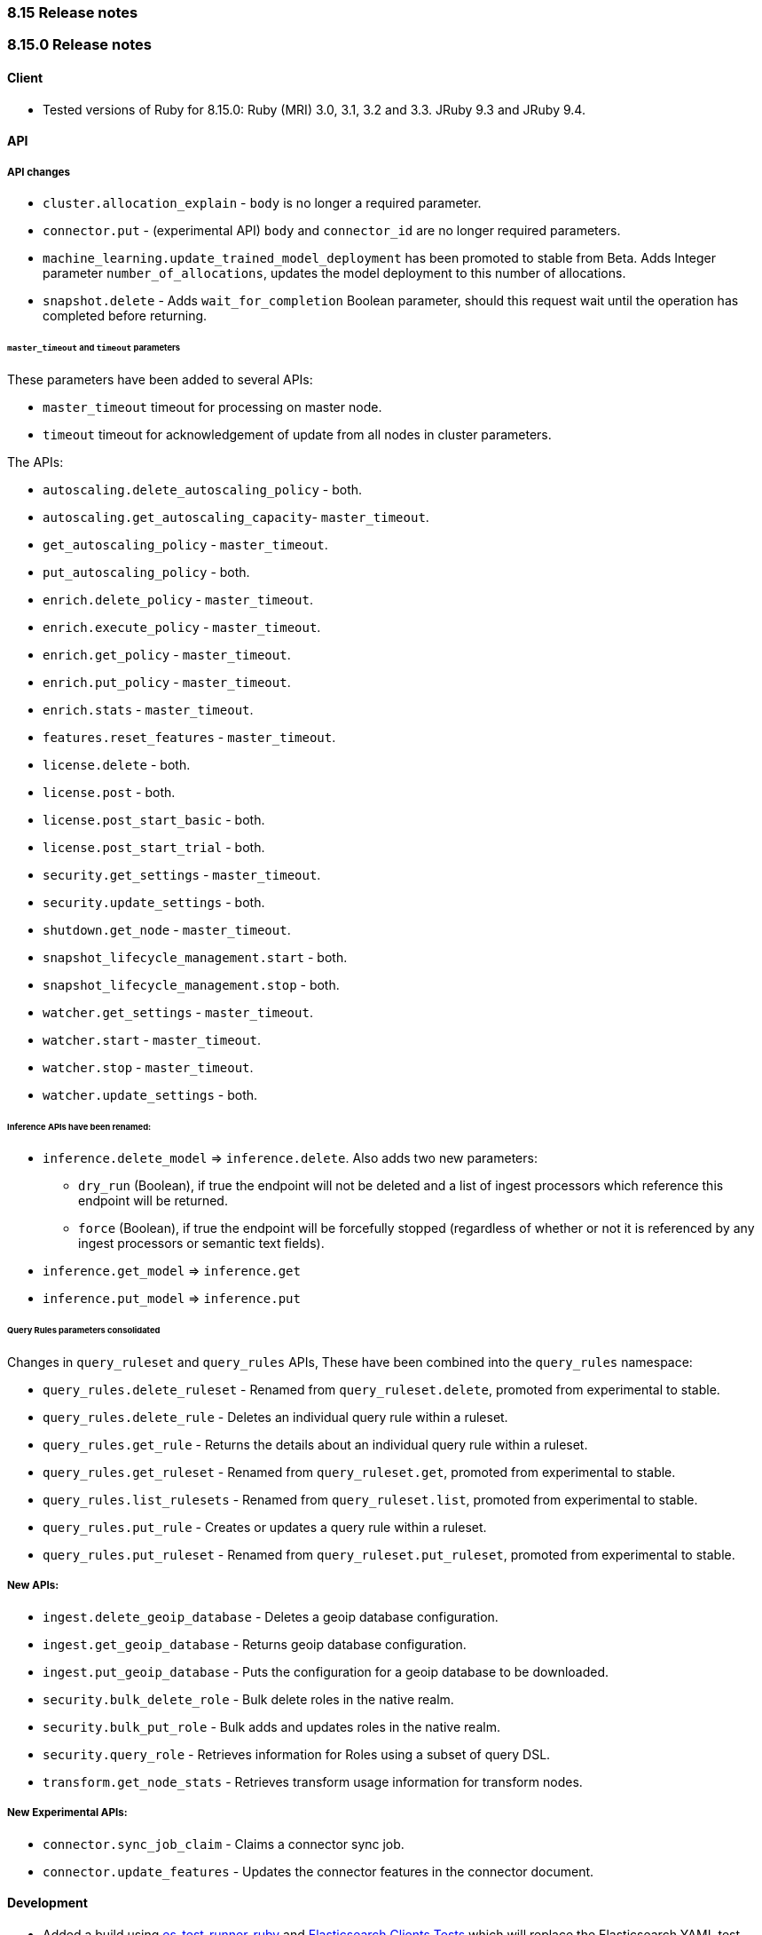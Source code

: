 [[release_notes_8_15]]
=== 8.15 Release notes

[discrete]
[[release_notes_8_15_0]]
=== 8.15.0 Release notes

[discrete]
==== Client
* Tested versions of Ruby for 8.15.0: Ruby (MRI) 3.0, 3.1, 3.2 and 3.3. JRuby 9.3 and JRuby 9.4.

[discrete]
==== API

[discrete]
===== API changes

* `cluster.allocation_explain` - `body` is no longer a required parameter.
* `connector.put` - (experimental API) `body` and `connector_id` are no longer required parameters.
* `machine_learning.update_trained_model_deployment` has been promoted to stable from Beta. Adds Integer parameter `number_of_allocations`, updates the model deployment to this number of allocations.
* `snapshot.delete` - Adds `wait_for_completion` Boolean parameter, should this request wait until the operation has completed before returning.

[discrete]
====== `master_timeout` and `timeout` parameters

These parameters have been added to several APIs:

* `master_timeout` timeout for processing on master node.
* `timeout` timeout for acknowledgement of update from all nodes in cluster parameters.

The APIs:

* `autoscaling.delete_autoscaling_policy` - both.
* `autoscaling.get_autoscaling_capacity`- `master_timeout`.
* `get_autoscaling_policy` - `master_timeout`.
* `put_autoscaling_policy` - both.
* `enrich.delete_policy` - `master_timeout`.
* `enrich.execute_policy` - `master_timeout`.
* `enrich.get_policy` - `master_timeout`.
* `enrich.put_policy` - `master_timeout`.
* `enrich.stats` - `master_timeout`.
* `features.reset_features` - `master_timeout`.
* `license.delete` - both.
* `license.post` - both.
* `license.post_start_basic` - both.
* `license.post_start_trial` - both.
* `security.get_settings` - `master_timeout`.
* `security.update_settings` - both.
* `shutdown.get_node` - `master_timeout`.
* `snapshot_lifecycle_management.start` - both.
* `snapshot_lifecycle_management.stop` - both.
* `watcher.get_settings` - `master_timeout`.
* `watcher.start` - `master_timeout`.
* `watcher.stop` - `master_timeout`.
* `watcher.update_settings` - both.

[discrete]
====== Inference APIs have been renamed:

* `inference.delete_model` => `inference.delete`. Also adds two new parameters:
** `dry_run` (Boolean), if true the endpoint will not be deleted and a list of ingest processors which reference this endpoint will be returned.
** `force` (Boolean), if true the endpoint will be forcefully stopped (regardless of whether or not it is referenced by any ingest processors or semantic text fields).
* `inference.get_model` => `inference.get`
* `inference.put_model` => `inference.put`

[discrete]
====== Query Rules parameters consolidated

Changes in `query_ruleset` and `query_rules` APIs, These have been combined into the `query_rules` namespace:

* `query_rules.delete_ruleset` - Renamed from `query_ruleset.delete`, promoted from experimental to stable.
* `query_rules.delete_rule` - Deletes an individual query rule within a ruleset.
* `query_rules.get_rule` - Returns the details about an individual query rule within a ruleset.
* `query_rules.get_ruleset` - Renamed from `query_ruleset.get`, promoted from experimental to stable.
* `query_rules.list_rulesets` - Renamed from `query_ruleset.list`, promoted from experimental to stable.
* `query_rules.put_rule` - Creates or updates a query rule within a ruleset.
* `query_rules.put_ruleset` - Renamed from `query_ruleset.put_ruleset`, promoted from experimental to stable.

[discrete]
===== New APIs:

* `ingest.delete_geoip_database` - Deletes a geoip database configuration.
* `ingest.get_geoip_database` - Returns geoip database configuration.
* `ingest.put_geoip_database` - Puts the configuration for a geoip database to be downloaded.
* `security.bulk_delete_role` - Bulk delete roles in the native realm.
* `security.bulk_put_role` - Bulk adds and updates roles in the native realm.
* `security.query_role` - Retrieves information for Roles using a subset of query DSL.
* `transform.get_node_stats` - Retrieves transform usage information for transform nodes.

[discrete]
===== New Experimental APIs:

* `connector.sync_job_claim` - Claims a connector sync job.
* `connector.update_features` - Updates the connector features in the connector document.

[discrete]
==== Development

- Added a build using https://github.com/elastic/es-test-runner-ruby[es-test-runner-ruby] and https://github.com/elastic/elasticsearch-clients-tests[Elasticsearch Clients Tests] which will replace the Elasticsearch YAML test runner.
